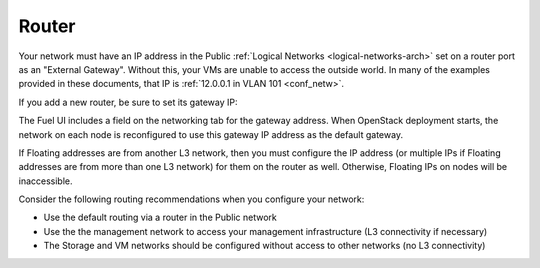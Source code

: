 
.. _router-plan:

Router
------

Your network must have an IP address in the Public :ref:`Logical Networks
<logical-networks-arch>` set on a router port as an "External Gateway".
Without this, your VMs are unable to access the outside world. In many
of the examples provided in these documents, that IP is :ref:`12.0.0.1 in VLAN 101 <conf_netw>`.

If you add a new router, be sure to set its gateway IP:

.. image:: /_images/new_router.png

.. image:: /_images/set_gateway.png

The Fuel UI includes a field on the networking tab for the gateway address.
When OpenStack deployment starts,
the network on each node is reconfigured
to use this gateway IP address as the default gateway.

If Floating addresses are from another L3 network,
then you must configure the IP address
(or multiple IPs if Floating addresses are from more than one L3 network)
for them on the router as well.
Otherwise, Floating IPs on nodes will be inaccessible.

Consider the following routing recommendations
when you configure your network:

- Use the default routing via a router in the Public network
- Use the the management network to access your management
  infrastructure (L3 connectivity if necessary)
- The Storage and VM networks should be configured without access to
  other networks (no L3 connectivity)

